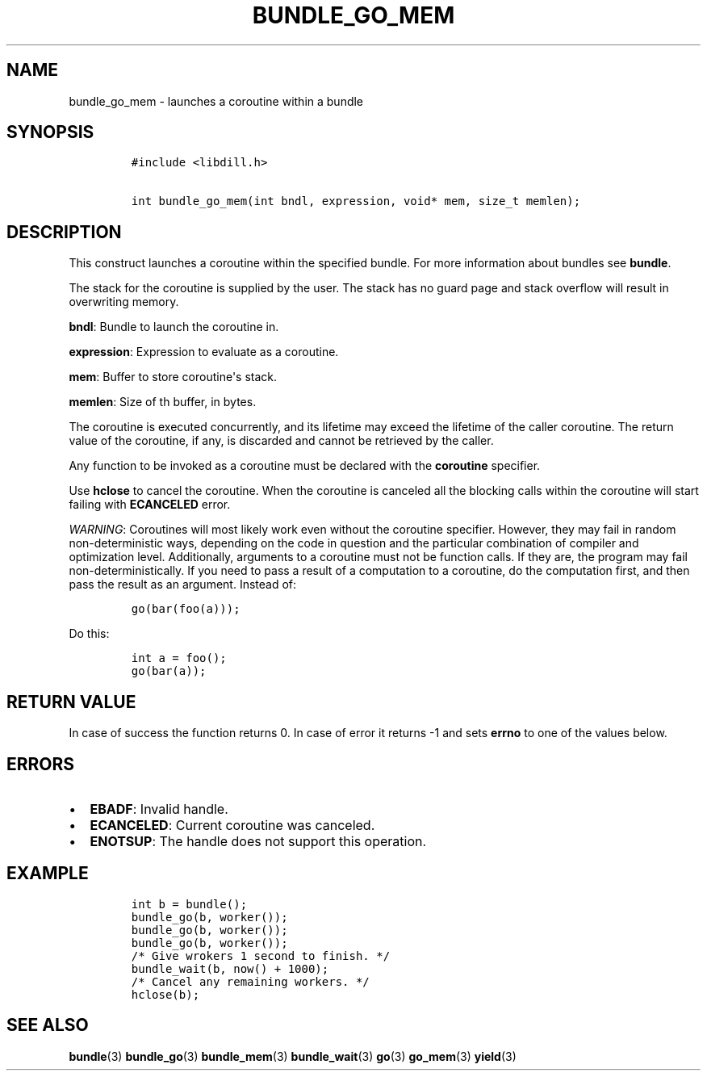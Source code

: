 .\" Automatically generated by Pandoc 1.19.2.1
.\"
.TH "BUNDLE_GO_MEM" "3" "" "libdill" "libdill Library Functions"
.hy
.SH NAME
.PP
bundle_go_mem \- launches a coroutine within a bundle
.SH SYNOPSIS
.IP
.nf
\f[C]
#include\ <libdill.h>

int\ bundle_go_mem(int\ bndl,\ expression,\ void*\ mem,\ size_t\ memlen);
\f[]
.fi
.SH DESCRIPTION
.PP
This construct launches a coroutine within the specified bundle.
For more information about bundles see \f[B]bundle\f[].
.PP
The stack for the coroutine is supplied by the user.
The stack has no guard page and stack overflow will result in
overwriting memory.
.PP
\f[B]bndl\f[]: Bundle to launch the coroutine in.
.PP
\f[B]expression\f[]: Expression to evaluate as a coroutine.
.PP
\f[B]mem\f[]: Buffer to store coroutine\[aq]s stack.
.PP
\f[B]memlen\f[]: Size of th buffer, in bytes.
.PP
The coroutine is executed concurrently, and its lifetime may exceed the
lifetime of the caller coroutine.
The return value of the coroutine, if any, is discarded and cannot be
retrieved by the caller.
.PP
Any function to be invoked as a coroutine must be declared with the
\f[B]coroutine\f[] specifier.
.PP
Use \f[B]hclose\f[] to cancel the coroutine.
When the coroutine is canceled all the blocking calls within the
coroutine will start failing with \f[B]ECANCELED\f[] error.
.PP
\f[I]WARNING\f[]: Coroutines will most likely work even without the
coroutine specifier.
However, they may fail in random non\-deterministic ways, depending on
the code in question and the particular combination of compiler and
optimization level.
Additionally, arguments to a coroutine must not be function calls.
If they are, the program may fail non\-deterministically.
If you need to pass a result of a computation to a coroutine, do the
computation first, and then pass the result as an argument.
Instead of:
.IP
.nf
\f[C]
go(bar(foo(a)));
\f[]
.fi
.PP
Do this:
.IP
.nf
\f[C]
int\ a\ =\ foo();
go(bar(a));
\f[]
.fi
.SH RETURN VALUE
.PP
In case of success the function returns 0.
In case of error it returns \-1 and sets \f[B]errno\f[] to one of the
values below.
.SH ERRORS
.IP \[bu] 2
\f[B]EBADF\f[]: Invalid handle.
.IP \[bu] 2
\f[B]ECANCELED\f[]: Current coroutine was canceled.
.IP \[bu] 2
\f[B]ENOTSUP\f[]: The handle does not support this operation.
.SH EXAMPLE
.IP
.nf
\f[C]
int\ b\ =\ bundle();
bundle_go(b,\ worker());
bundle_go(b,\ worker());
bundle_go(b,\ worker());
/*\ Give\ wrokers\ 1\ second\ to\ finish.\ */
bundle_wait(b,\ now()\ +\ 1000);
/*\ Cancel\ any\ remaining\ workers.\ */
hclose(b);
\f[]
.fi
.SH SEE ALSO
.PP
\f[B]bundle\f[](3) \f[B]bundle_go\f[](3) \f[B]bundle_mem\f[](3)
\f[B]bundle_wait\f[](3) \f[B]go\f[](3) \f[B]go_mem\f[](3)
\f[B]yield\f[](3)
